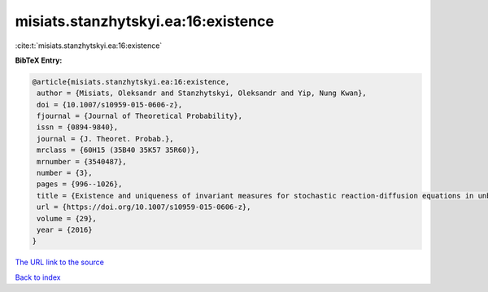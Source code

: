 misiats.stanzhytskyi.ea:16:existence
====================================

:cite:t:`misiats.stanzhytskyi.ea:16:existence`

**BibTeX Entry:**

.. code-block:: bibtex

   @article{misiats.stanzhytskyi.ea:16:existence,
    author = {Misiats, Oleksandr and Stanzhytskyi, Oleksandr and Yip, Nung Kwan},
    doi = {10.1007/s10959-015-0606-z},
    fjournal = {Journal of Theoretical Probability},
    issn = {0894-9840},
    journal = {J. Theoret. Probab.},
    mrclass = {60H15 (35B40 35K57 35R60)},
    mrnumber = {3540487},
    number = {3},
    pages = {996--1026},
    title = {Existence and uniqueness of invariant measures for stochastic reaction-diffusion equations in unbounded domains},
    url = {https://doi.org/10.1007/s10959-015-0606-z},
    volume = {29},
    year = {2016}
   }
`The URL link to the source <ttps://doi.org/10.1007/s10959-015-0606-z}>`_


`Back to index <../By-Cite-Keys.html>`_
